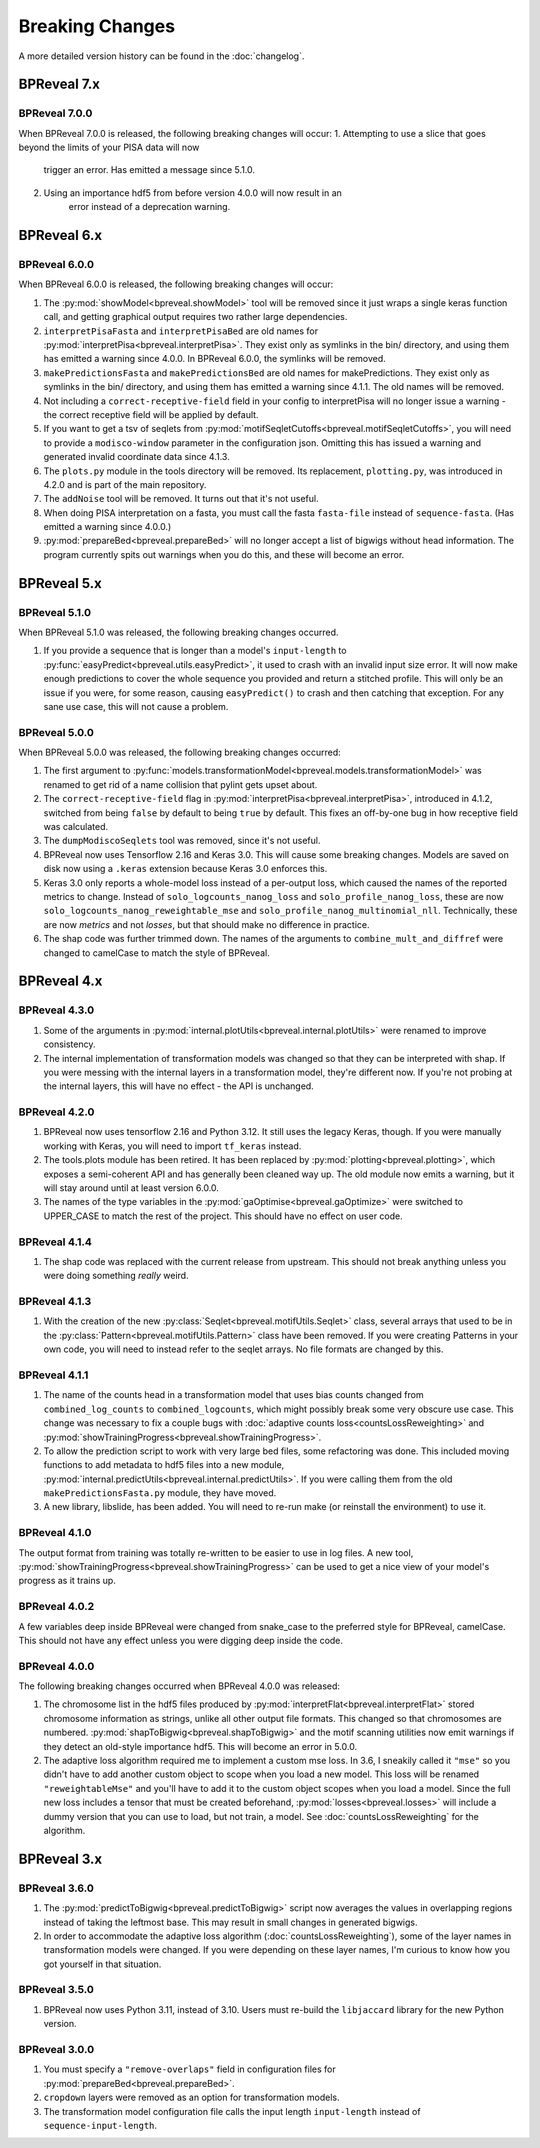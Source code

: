 
Breaking Changes
================

A more detailed version history can be found in the :doc:`changelog`.

BPReveal 7.x
------------

BPReveal 7.0.0
^^^^^^^^^^^^^^
When BPReveal 7.0.0 is released, the following breaking changes will occur:
1. Attempting to use a slice that goes beyond the limits of your PISA data will now
    trigger an error. Has emitted a message since 5.1.0.
2. Using an importance hdf5 from before version 4.0.0 will now result in an
    error instead of a deprecation warning.

BPReveal 6.x
------------

BPReveal 6.0.0
^^^^^^^^^^^^^^

When BPReveal 6.0.0 is released, the following breaking changes will occur:

1. The :py:mod:`showModel<bpreveal.showModel>` tool will be removed since it just
   wraps a single keras function call, and getting graphical output requires two
   rather large dependencies.
2. ``interpretPisaFasta`` and ``interpretPisaBed`` are old names for
   :py:mod:`interpretPisa<bpreveal.interpretPisa>`. They exist only as symlinks
   in the bin/ directory, and using them has emitted a warning since 4.0.0.
   In BPReveal 6.0.0, the symlinks will be removed.
3. ``makePredictionsFasta`` and ``makePredictionsBed`` are old names for makePredictions.
   They exist only as symlinks in the bin/ directory, and using them has emitted a
   warning since 4.1.1. The old names will be removed.
4. Not including a ``correct-receptive-field`` field in your config to interpretPisa will
   no longer issue a warning - the correct receptive field will be applied by default.
5. If you want to get a tsv of seqlets from
   :py:mod:`motifSeqletCutoffs<bpreveal.motifSeqletCutoffs>`, you will need to provide a
   ``modisco-window`` parameter in the configuration json. Omitting this has issued
   a warning and generated invalid coordinate data since 4.1.3.
6. The ``plots.py`` module in the tools directory will be removed. Its replacement,
   ``plotting.py``, was introduced in 4.2.0 and is part of the main repository.
7. The ``addNoise`` tool will be removed. It turns out that it's not useful.
8. When doing PISA interpretation on a fasta, you must call the fasta
   ``fasta-file`` instead of ``sequence-fasta``. (Has emitted a warning
   since 4.0.0.)
9. :py:mod:`prepareBed<bpreveal.prepareBed>` will no longer accept a list of
   bigwigs without head information. The program currently spits out warnings
   when you do this, and these will become an error.


BPReveal 5.x
------------

BPReveal 5.1.0
^^^^^^^^^^^^^^

When BPReveal 5.1.0 was released, the following breaking changes occurred.

1. If you provide a sequence that is longer than a model's ``input-length`` to
   :py:func:`easyPredict<bpreveal.utils.easyPredict>`, it used to crash with an
   invalid input size error. It will now make enough predictions to cover the
   whole sequence you provided and return a stitched profile. This will only be
   an issue if you were, for some reason, causing ``easyPredict()`` to crash
   and then catching that exception. For any sane use case, this will not cause
   a problem.

BPReveal 5.0.0
^^^^^^^^^^^^^^

When BPReveal 5.0.0 was released, the following breaking changes occurred:

1. The first argument to
   :py:func:`models.transformationModel<bpreveal.models.transformationModel>`
   was renamed to get rid of a name collision that pylint gets upset about.
2. The ``correct-receptive-field`` flag in :py:mod:`interpretPisa<bpreveal.interpretPisa>`,
   introduced in 4.1.2, switched from being ``false`` by default to being ``true``
   by default. This fixes an off-by-one bug in how receptive field was calculated.
3. The ``dumpModiscoSeqlets`` tool was removed, since it's not useful.
4. BPReveal now uses Tensorflow 2.16 and Keras 3.0. This will cause some
   breaking changes. Models are saved on disk now using a ``.keras`` extension
   because Keras 3.0 enforces this.
5. Keras 3.0 only reports a whole-model loss instead of a per-output loss, which
   caused the names of the reported metrics to change. Instead of
   ``solo_logcounts_nanog_loss`` and ``solo_profile_nanog_loss``, these are now
   ``solo_logcounts_nanog_reweightable_mse`` and ``solo_profile_nanog_multinomial_nll``.
   Technically, these are now *metrics* and not *losses*, but that should make no
   difference in practice.
6. The shap code was further trimmed down. The names of the arguments to
   ``combine_mult_and_diffref`` were changed to camelCase to match the style of BPReveal.

BPReveal 4.x
------------

BPReveal 4.3.0
^^^^^^^^^^^^^^
1. Some of the arguments in :py:mod:`internal.plotUtils<bpreveal.internal.plotUtils>`
   were renamed to improve consistency.
2. The internal implementation of transformation models was changed so that they can
   be interpreted with shap. If you were messing with the internal layers in a
   transformation model, they're different now. If you're not probing at the internal
   layers, this will have no effect - the API is unchanged.

BPReveal 4.2.0
^^^^^^^^^^^^^^
1. BPReveal now uses tensorflow 2.16 and Python 3.12. It still uses the legacy
   Keras, though. If you were manually working with Keras, you will need to
   import ``tf_keras`` instead.
2. The tools.plots module has been retired. It has been replaced by
   :py:mod:`plotting<bpreveal.plotting>`, which exposes a semi-coherent API and has
   generally been cleaned way up. The old module now emits a warning, but it will stay
   around until at least version 6.0.0.
3. The names of the type variables in the :py:mod:`gaOptimise<bpreveal.gaOptimize>` were
   switched to UPPER_CASE to match the rest of the project. This should have no effect
   on user code.

BPReveal 4.1.4
^^^^^^^^^^^^^^
1. The shap code was replaced with the current release from upstream.
   This should not break anything unless you were doing something *really* weird.

BPReveal 4.1.3
^^^^^^^^^^^^^^
1. With the creation of the new :py:class:`Seqlet<bpreveal.motifUtils.Seqlet>` class,
   several arrays that used to be in the :py:class:`Pattern<bpreveal.motifUtils.Pattern>`
   class have been removed. If you were creating Patterns in your own code, you will need
   to instead refer to the seqlet arrays. No file formats are changed by this.


BPReveal 4.1.1
^^^^^^^^^^^^^^
1. The name of the counts head in a transformation model that uses bias counts
   changed from ``combined_log_counts`` to ``combined_logcounts``, which might
   possibly break some very obscure use case. This change was necessary to fix
   a couple bugs with :doc:`adaptive counts loss<countsLossReweighting>` and
   :py:mod:`showTrainingProgress<bpreveal.showTrainingProgress>`.

2. To allow the prediction script to work with very large bed files, some refactoring was
   done. This included moving functions to add metadata to hdf5 files into a new module,
   :py:mod:`internal.predictUtils<bpreveal.internal.predictUtils>`. If you were calling
   them from the old ``makePredictionsFasta.py`` module, they have moved.

3. A new library, libslide, has been added. You will need to re-run make (or reinstall
   the environment) to use it.

BPReveal 4.1.0
^^^^^^^^^^^^^^
The output format from training was totally re-written to be easier to use in log files.
A new tool, :py:mod:`showTrainingProgress<bpreveal.showTrainingProgress>` can be used to
get a nice view of your model's progress as it trains up.


BPReveal 4.0.2
^^^^^^^^^^^^^^

A few variables deep inside BPReveal were changed from snake_case to the
preferred style for BPReveal, camelCase. This should not have any effect unless
you were digging deep inside the code.

BPReveal 4.0.0
^^^^^^^^^^^^^^
The following breaking changes occurred when BPReveal 4.0.0 was released:

1. The chromosome list in the hdf5 files produced by
   :py:mod:`interpretFlat<bpreveal.interpretFlat>` stored chromosome
   information as strings, unlike all other output file formats. This changed
   so that chromosomes are numbered.
   :py:mod:`shapToBigwig<bpreveal.shapToBigwig>` and the motif scanning
   utilities now emit warnings if they detect an old-style importance hdf5.
   This will become an error in 5.0.0.
2. The adaptive loss algorithm required me to implement a custom mse loss. In
   3.6, I sneakily called it ``"mse"`` so you didn't have to add another custom
   object to scope when you load a new model. This loss will be renamed
   ``"reweightableMse"`` and you'll have to add it to the custom object scopes
   when you load a model. Since the full new loss includes a tensor that must
   be created beforehand, :py:mod:`losses<bpreveal.losses>` will include a
   dummy version that you can use to load, but not train, a model. See
   :doc:`countsLossReweighting` for the algorithm.

BPReveal 3.x
------------

BPReveal 3.6.0
^^^^^^^^^^^^^^

1. The :py:mod:`predictToBigwig<bpreveal.predictToBigwig>` script now averages the values in
   overlapping regions instead of taking the leftmost base.
   This may result in small changes in generated bigwigs.
2. In order to accommodate the adaptive loss algorithm
   (:doc:`countsLossReweighting`), some of the layer names in transformation
   models were changed. If you were depending on these layer names, I'm curious
   to know how you got yourself in that situation.

BPReveal 3.5.0
^^^^^^^^^^^^^^

1. BPReveal now uses Python 3.11, instead of 3.10. Users must re-build
   the ``libjaccard`` library for the new Python version.

BPReveal 3.0.0
^^^^^^^^^^^^^^
1. You must specify a ``"remove-overlaps"`` field in configuration files for
   :py:mod:`prepareBed<bpreveal.prepareBed>`.
2. ``cropdown`` layers were removed as an option for transformation models.
3. The transformation model configuration file calls the input length
   ``input-length`` instead of ``sequence-input-length``.

..
    Copyright 2022, 2023, 2024 Charles McAnany. This file is part of BPReveal. BPReveal is free software: You can redistribute it and/or modify it under the terms of the GNU General Public License as published by the Free Software Foundation, either version 2 of the License, or (at your option) any later version. BPReveal is distributed in the hope that it will be useful, but WITHOUT ANY WARRANTY; without even the implied warranty of MERCHANTABILITY or FITNESS FOR A PARTICULAR PURPOSE. See the GNU General Public License for more details. You should have received a copy of the GNU General Public License along with BPReveal. If not, see <https://www.gnu.org/licenses/>.
